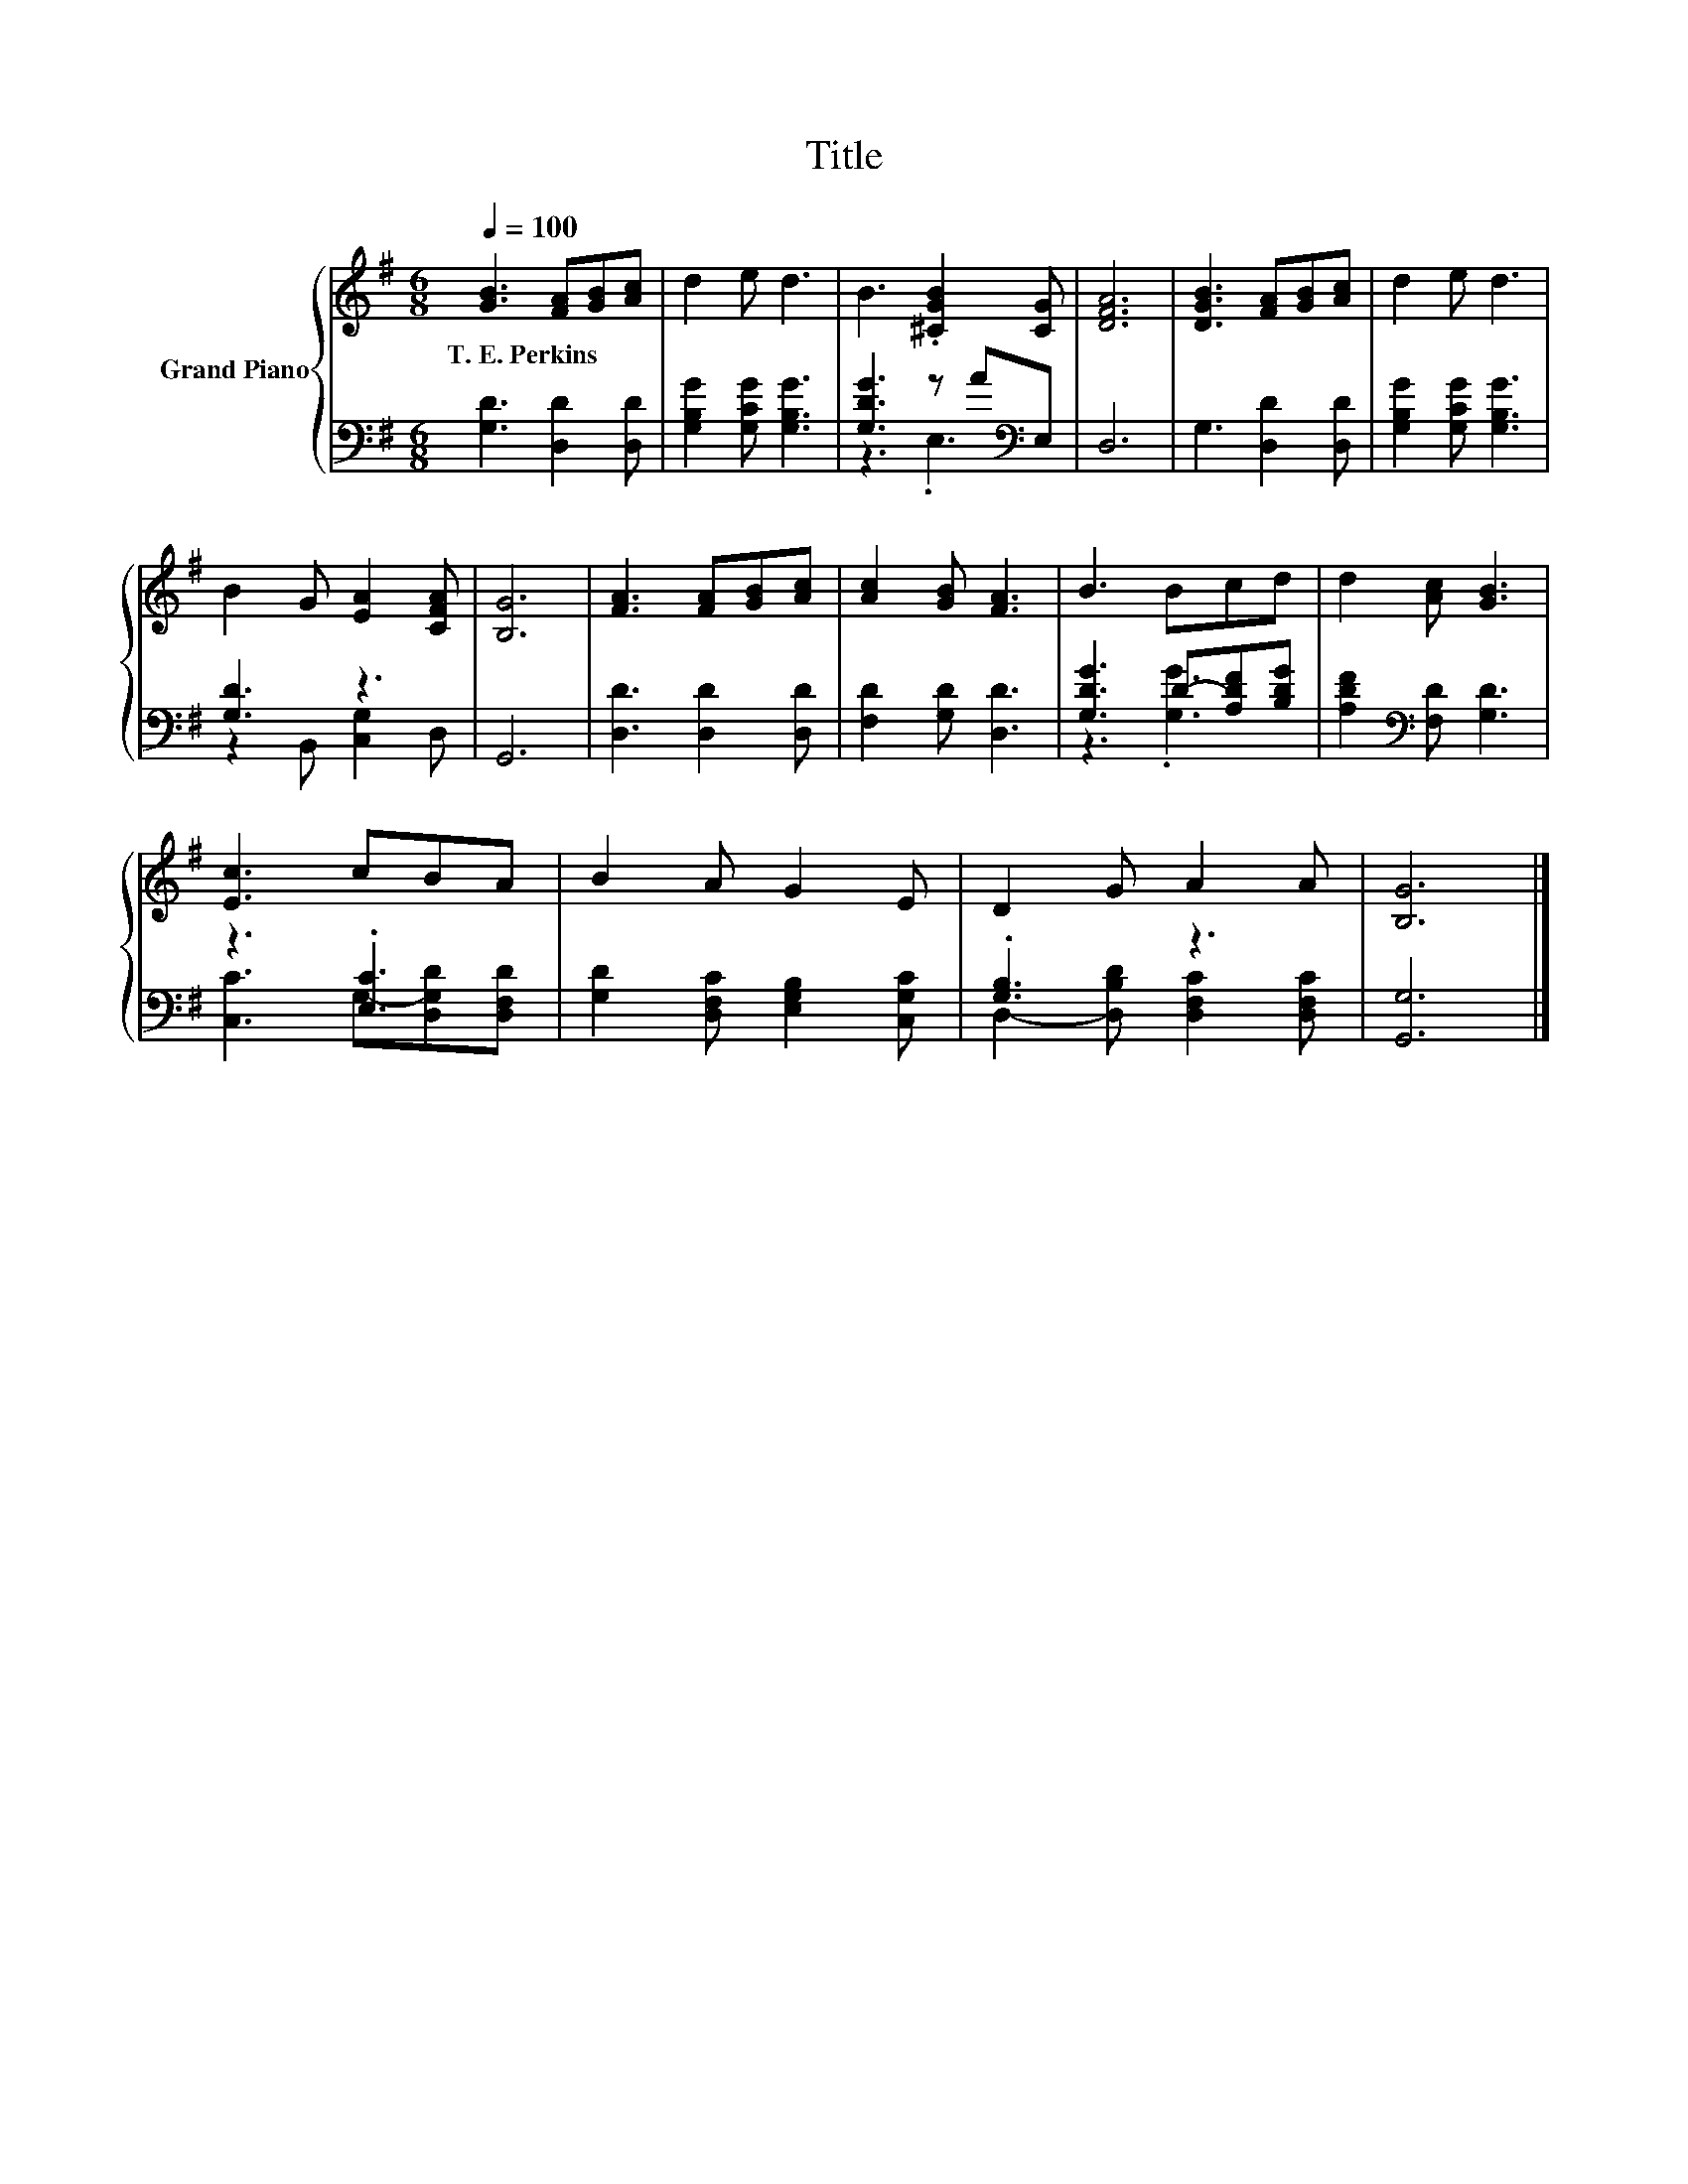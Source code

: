 X:1
T:Title
%%score { 1 | ( 2 3 ) }
L:1/8
Q:1/4=100
M:6/8
K:G
V:1 treble nm="Grand Piano"
V:2 bass 
V:3 bass 
V:1
 [GB]3 [FA][GB][Ac] | d2 e d3 | B3 .[^CGB]2 [CG] | [DFA]6 | [DGB]3 [FA][GB][Ac] | d2 e d3 | %6
w: T.~E.~Perkins * * *||||||
 B2 G [EA]2 [CFA] | [B,G]6 | [FA]3 [FA][GB][Ac] | [Ac]2 [GB] [FA]3 | B3 Bcd | d2 [Ac] [GB]3 | %12
w: ||||||
 [Ec]3 cBA | B2 A G2 E | D2 G A2 A | [B,G]6 |] %16
w: ||||
V:2
 [G,D]3 [D,D]2 [D,D] | [G,B,G]2 [G,CG] [G,B,G]3 | [G,DG]3 z A[K:bass]E, | D,6 | G,3 [D,D]2 [D,D] | %5
 [G,B,G]2 [G,CG] [G,B,G]3 | [G,D]3 z3 | G,,6 | [D,D]3 [D,D]2 [D,D] | [F,D]2 [G,D] [D,D]3 | %10
 [G,DG]3 D-[A,DF][B,DG] | [A,DF]2[K:bass] [F,D] [G,D]3 | z3 .[E,C]3 | %13
 [G,D]2 [D,F,C] [E,G,B,]2 [C,G,C] | .[G,B,]3 z3 | [G,,G,]6 |] %16
V:3
 x6 | x6 | z3 .E,3[K:bass] | x6 | x6 | x6 | z2 B,, [C,G,]2 D, | x6 | x6 | x6 | z3 .[G,G]3 | %11
 x2[K:bass] x4 | [C,C]3 G,-[D,G,D][D,F,D] | x6 | D,2- [D,B,D] [D,F,C]2 [D,F,C] | x6 |] %16

